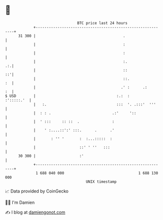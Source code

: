 * 👋

#+begin_example
                                    BTC price last 24 hours                    
                +------------------------------------------------------------+ 
         31 300 |                                        .                   | 
                |                                        :                   | 
                |                                        :                   | 
                |                                        :.               .:.| 
                |                                        ::               ::'| 
                |                                        ::.              :  | 
                |                                       .' :      .:      :  | 
   $ USD        |                                     :.:  :      :':::::.'  | 
                |   :.                                :::  '. .:::'  '''     | 
                |  : : .                            .:'     '::              | 
                |  ' :::     :: ::  .               :                        | 
                |    ' :....::':' :::.      .      .'                        | 
                |       : '' '       :  :...:::::  :                         | 
                |                    ::' ' ''   :::                          | 
         30 300 |                    :'                                      | 
                +------------------------------------------------------------+ 
                 1 688 040 000                                  1 688 130 000  
                                        UNIX timestamp                         
#+end_example
📈 Data provided by CoinGecko

🧑‍💻 I'm Damien

✍️ I blog at [[https://www.damiengonot.com][damiengonot.com]]
